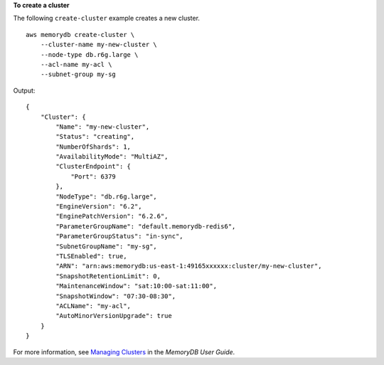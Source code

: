 **To create a cluster**

The following ``create-cluster`` example creates a new cluster. ::

    aws memorydb create-cluster \
        --cluster-name my-new-cluster \
        --node-type db.r6g.large \
        --acl-name my-acl \
        --subnet-group my-sg

Output::

    {
        "Cluster": {
            "Name": "my-new-cluster",
            "Status": "creating",
            "NumberOfShards": 1,
            "AvailabilityMode": "MultiAZ",
            "ClusterEndpoint": {
                "Port": 6379
            },
            "NodeType": "db.r6g.large",
            "EngineVersion": "6.2",
            "EnginePatchVersion": "6.2.6",
            "ParameterGroupName": "default.memorydb-redis6",
            "ParameterGroupStatus": "in-sync",
            "SubnetGroupName": "my-sg",
            "TLSEnabled": true,
            "ARN": "arn:aws:memorydb:us-east-1:49165xxxxxx:cluster/my-new-cluster",
            "SnapshotRetentionLimit": 0,
            "MaintenanceWindow": "sat:10:00-sat:11:00",
            "SnapshotWindow": "07:30-08:30",
            "ACLName": "my-acl",
            "AutoMinorVersionUpgrade": true
        }
    }

For more information, see `Managing Clusters <https://docs.aws.amazon.com/memorydb/latest/devguide/clusters.html>`__ in the *MemoryDB User Guide*.

